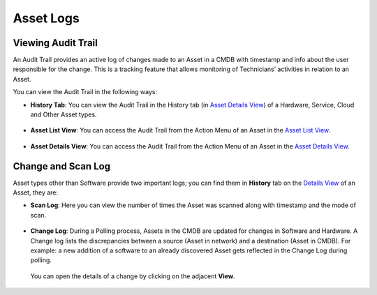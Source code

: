 **********
Asset Logs
**********

Viewing Audit Trail
===================

An Audit Trail provides an active log of changes made to an Asset in a
CMDB with timestamp and info about the user responsible for the change.
This is a tracking feature that allows monitoring of Technicians’
activities in relation to an Asset.

You can view the Audit Trail in the following ways:

-  **History Tab**: You can view the Audit Trail in the History tab (in
   `Asset Details View <#searching-assets>`__) of a Hardware, Service,
   Cloud and Other Asset types.

.. _amf-94:
.. figure:: https://s3-ap-southeast-1.amazonaws.com/flotomate-resources/asset-management/AM-94.png
    :align: center
    :alt: figure 94

-  **Asset List View**: You can access the Audit Trail from the Action
   Menu of an Asset in the `Asset List View <#searching-assets>`__.

.. _amf-95:
.. figure:: https://s3-ap-southeast-1.amazonaws.com/flotomate-resources/asset-management/AM-95.png
    :align: center
    :alt: figure 95

-  **Asset Details View**: You can access the Audit Trail from the
   Action Menu of an Asset in the `Asset Details
   View <#searching-assets>`__.

.. _amf-96:
.. figure:: https://s3-ap-southeast-1.amazonaws.com/flotomate-resources/asset-management/AM-96.png
    :align: center
    :alt: figure 96

Change and Scan Log
===================

Asset types other than Software provide two important logs; you can find
them in **History** tab on the `Details
View <#understanding-asset-details>`__ of an Asset, they are:

-  **Scan Log**: Here you can view the number of times the Asset was
   scanned along with timestamp and the mode of scan.

.. _amf-97:
.. figure:: https://s3-ap-southeast-1.amazonaws.com/flotomate-resources/asset-management/AM-97.png
    :align: center
    :alt: figure 97

-  **Change Log**: During a Polling process, Assets in the CMDB are
   updated for changes in Software and Hardware. A Change log lists the
   discrepancies between a source (Asset in network) and a destination
   (Asset in CMDB). For example: a new addition of a software to an
   already discovered Asset gets reflected in the Change Log during
   polling.

    .. _amf-98:
    .. figure:: https://s3-ap-southeast-1.amazonaws.com/flotomate-resources/asset-management/AM-98.png
        :align: center
        :alt: figure 98

   You can open the details of a change by clicking on the adjacent
   **View**.

    .. _amf-99:
    .. figure:: https://s3-ap-southeast-1.amazonaws.com/flotomate-resources/asset-management/AM-99.png
        :align: center
        :alt: figure 99
